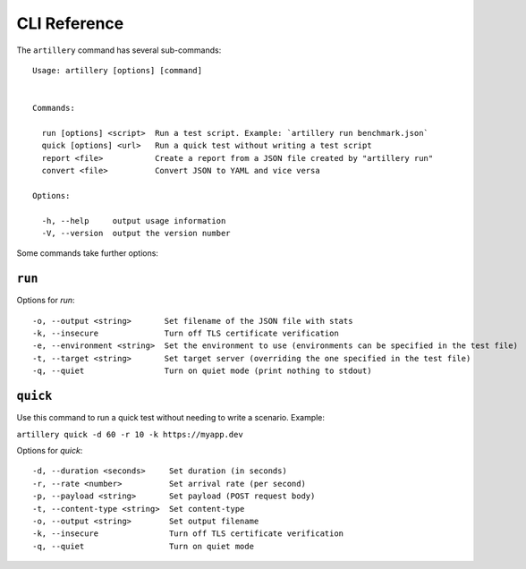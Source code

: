 CLI Reference
*************

The ``artillery`` command has several sub-commands:
::

  Usage: artillery [options] [command]


  Commands:

    run [options] <script>  Run a test script. Example: `artillery run benchmark.json`
    quick [options] <url>   Run a quick test without writing a test script
    report <file>           Create a report from a JSON file created by "artillery run"
    convert <file>          Convert JSON to YAML and vice versa

  Options:

    -h, --help     output usage information
    -V, --version  output the version number


Some commands take further options:

``run``
#######

Options for `run`:
::

    -o, --output <string>       Set filename of the JSON file with stats
    -k, --insecure              Turn off TLS certificate verification
    -e, --environment <string>  Set the environment to use (environments can be specified in the test file)
    -t, --target <string>       Set target server (overriding the one specified in the test file)
    -q, --quiet                 Turn on quiet mode (print nothing to stdout)

``quick``
#########

Use this command to run a quick test without needing to write a scenario. Example:

``artillery quick -d 60 -r 10 -k https://myapp.dev``

Options for `quick`:
::

    -d, --duration <seconds>     Set duration (in seconds)
    -r, --rate <number>          Set arrival rate (per second)
    -p, --payload <string>       Set payload (POST request body)
    -t, --content-type <string>  Set content-type
    -o, --output <string>        Set output filename
    -k, --insecure               Turn off TLS certificate verification
    -q, --quiet                  Turn on quiet mode
